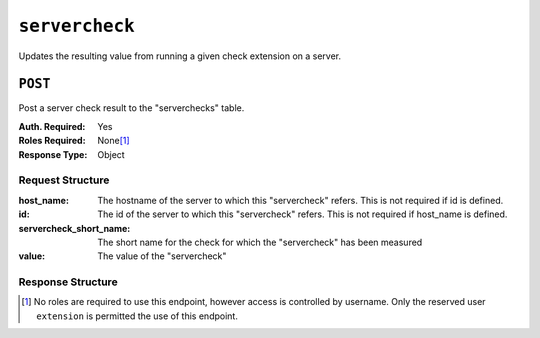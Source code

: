 ..
..
.. Licensed under the Apache License, Version 2.0 (the "License");
.. you may not use this file except in compliance with the License.
.. You may obtain a copy of the License at
..
..     http://www.apache.org/licenses/LICENSE-2.0
..
.. Unless required by applicable law or agreed to in writing, software
.. distributed under the License is distributed on an "AS IS" BASIS,
.. WITHOUT WARRANTIES OR CONDITIONS OF ANY KIND, either express or implied.
.. See the License for the specific language governing permissions and
.. limitations under the License.
..

.. _to-api-servercheck:

***************
``servercheck``
***************

Updates the resulting value from running a given check extension on a server.

``POST``
========
Post a server check result to the "serverchecks" table.

:Auth. Required: Yes
:Roles Required: None\ [1]_
:Response Type: Object

Request Structure
-----------------
:host_name:              The hostname of the server to which this "servercheck" refers. This is not required if id is defined.
:id:                     The id of the server to which this "servercheck" refers. This is not required if host_name is defined.
:servercheck_short_name: The short name for the check for which the "servercheck" has been measured
:value:                  The value of the "servercheck"

.. code-block:: http
	:caption: Request Example

	POST /api/1.1/servercheck HTTP/1.1
	Host: trafficops.infra.ciab.test
	User-Agent: curl/7.47.0
	Accept: */*
	Cookie: mojolicious=...
	Content-Length: 113
	Content-Type: application/json

	{
		"id": 1,
		"host_name": "edge",
		"servercheck_short_name": "test",
		"value": 1
	}

Response Structure
------------------
.. code-block:: json
	:caption: Response Example

	{ "alerts": [
		{
			"level": "success",
			"text": "Server Check was successfully updated."
		}
	]}

.. [1] No roles are required to use this endpoint, however access is controlled by username. Only the reserved user ``extension`` is permitted the use of this endpoint.

